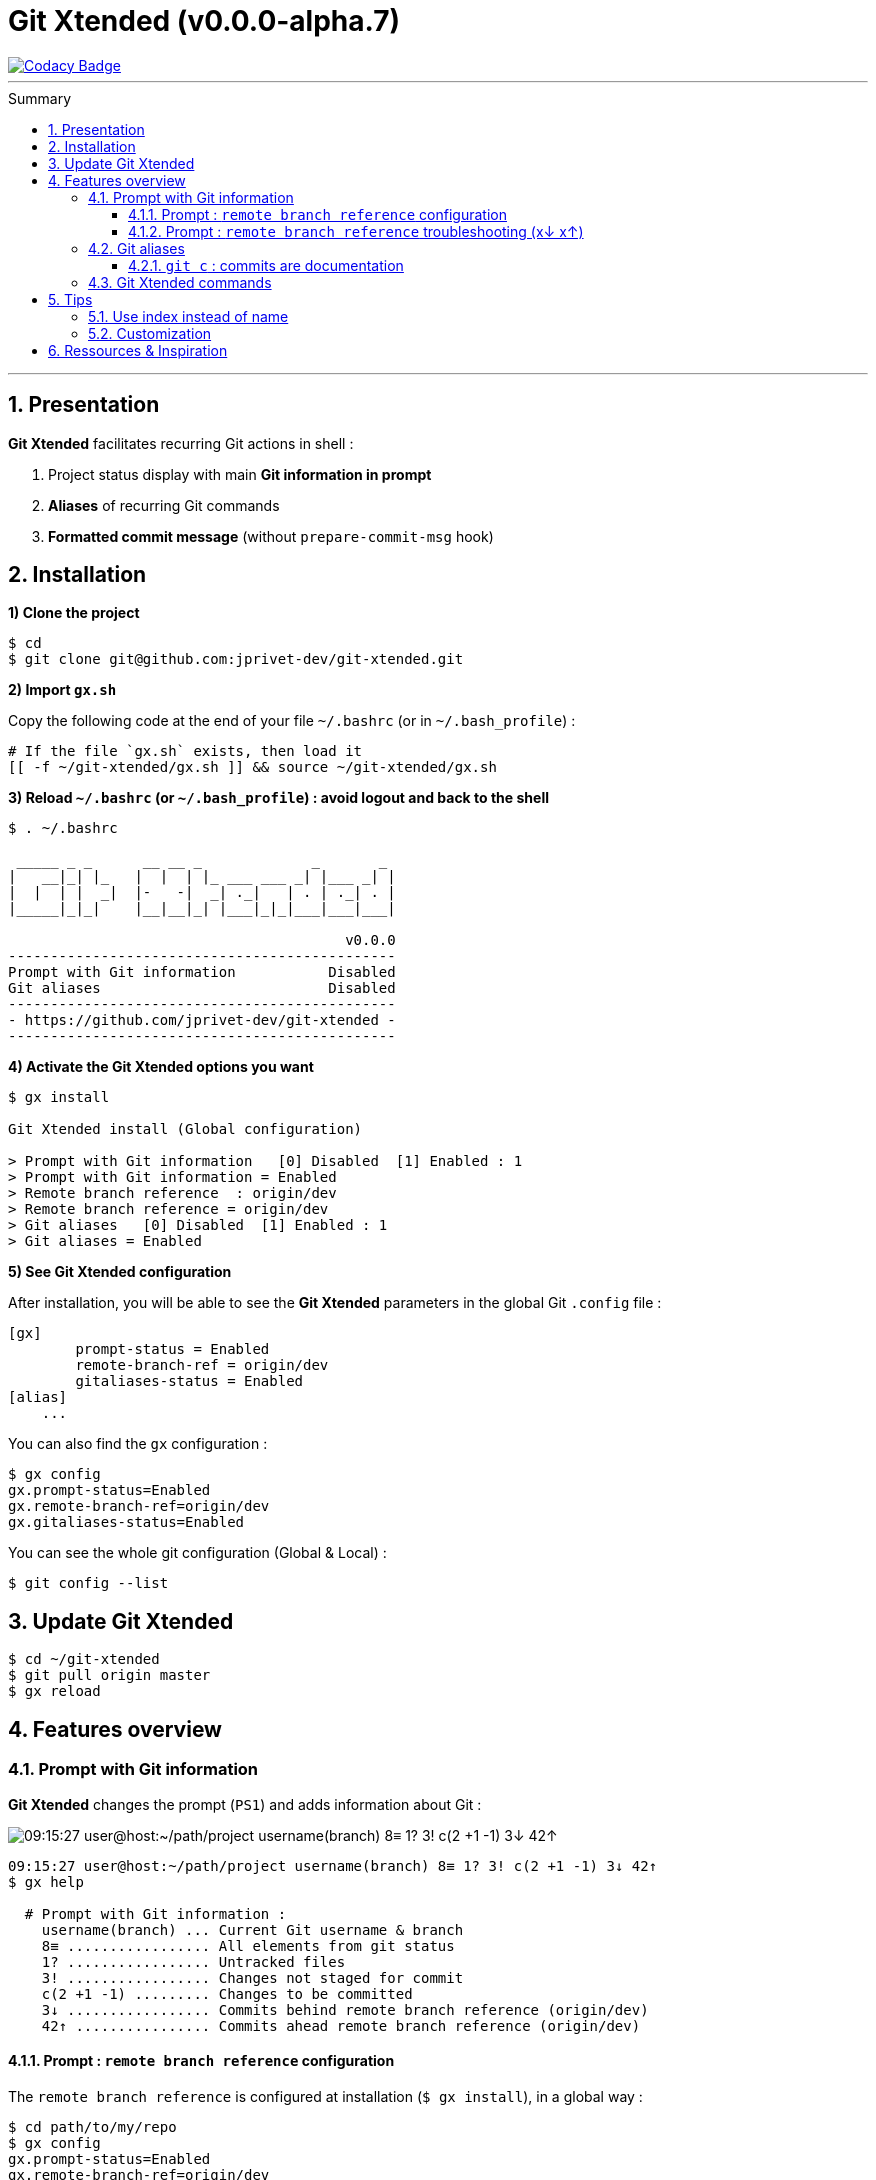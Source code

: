 :VERSION: v0.0.0-alpha.7
:MAIN_TITLE: Git Xtended
:MAIN_TITLE_SHORT: GX
:BASHRC_PATH: ~/.bashrc
:BASH_PROFILE_PATH: ~/.bash_profile
:GX_ROOT: ~/git-xtended
:GX_ENTRY_FILE: gx.sh
:GX_ENTRY_FILE_PATH: {GX_ROOT}/{GX_ENTRY_FILE}
:GIT_PROJECT: https://github.com/jprivet-dev/git-xtended
:GIT_CLONE_PROJECT: git@github.com:jprivet-dev/git-xtended.git
:PROMPT_PS1: 09:15:27 user@host:~/path/project username(branch) 8≡ 1? 3! c(2 +1 -1) 3↓ 42↑
:PROMPT_PS1_ERRORS: 09:15:27 user@host:~/path/project username(branch) 8≡ 1? 3! c(2 +1 -1) x↓ x↑
:PROMPT_PS1_NO_CHANGE: 09:15:27 user@host:~/path/project username(branch) 0↓ 10↑

= {MAIN_TITLE} ({VERSION})
:numbered:
:toc: macro

image::https://api.codacy.com/project/badge/Grade/0e5266aa58fa4c7e8b0759971ae1b45d[Codacy Badge, link=https://www.codacy.com?utm_source=github.com&amp;utm_medium=referral&amp;utm_content=jprivet-dev/git-xtended&amp;utm_campaign=Badge_Grade]

'''

:toc-title: Summary
:toclevels: 3
toc::[]

'''

== Presentation

**{MAIN_TITLE}** facilitates recurring Git actions in shell :

. Project status display with main **Git information in prompt**
. **Aliases** of recurring Git commands
. **Formatted commit message** (without `prepare-commit-msg` hook)

== Installation

*1) Clone the project*

[subs=attributes+]
----
$ cd
$ git clone {GIT_CLONE_PROJECT}
----

*2) Import `{GX_ENTRY_FILE}`*

Copy the following code at the end of your file `{BASHRC_PATH}` (or in `{BASH_PROFILE_PATH}`) :

[subs=attributes+]
----
# If the file `{GX_ENTRY_FILE}` exists, then load it
[[ -f {GX_ENTRY_FILE_PATH} ]] && source {GX_ENTRY_FILE_PATH}
----

*3) Reload `{BASHRC_PATH}` (or `{BASH_PROFILE_PATH}`) : avoid logout and back to the shell*

[subs=attributes+]
----
$ . {BASHRC_PATH}

 _____ _ _      __ __ _             _       _
|   __|_| |_   |  |  | |_ ___ ___ _| |___ _| |
|  |  | |  _|  |-   -|  _| ._|   | . | ._| . |
|_____|_|_|    |__|__|_| |___|_|_|___|___|___|

                                        v0.0.0
----------------------------------------------
Prompt with Git information           Disabled
Git aliases                           Disabled
----------------------------------------------
- {GIT_PROJECT} -
----------------------------------------------
----

*4) Activate the {MAIN_TITLE} options you want*

[subs=attributes+]
----
$ gx install

{MAIN_TITLE} install (Global configuration)

> Prompt with Git information   [0] Disabled  [1] Enabled : 1
> Prompt with Git information = Enabled
> Remote branch reference  : origin/dev
> Remote branch reference = origin/dev
> Git aliases   [0] Disabled  [1] Enabled : 1
> Git aliases = Enabled
----

*5) See {MAIN_TITLE} configuration*

After installation, you will be able to see the **{MAIN_TITLE}** parameters in the global Git `.config` file :

----
[gx]
	prompt-status = Enabled
	remote-branch-ref = origin/dev
	gitaliases-status = Enabled
[alias]
    ...
----

You can also find the `gx` configuration :

----
$ gx config
gx.prompt-status=Enabled
gx.remote-branch-ref=origin/dev
gx.gitaliases-status=Enabled
----

You can see the whole git configuration (Global & Local) :

----
$ git config --list
----

== Update {MAIN_TITLE}

[subs=attributes+]
----
$ cd {GX_ROOT}
$ git pull origin master
$ gx reload
----

== Features overview

=== Prompt with Git information

**{MAIN_TITLE}** changes the prompt (`PS1`) and adds information about Git :

image::doc/img/gx-prompt.gif[{PROMPT_PS1}]

[subs=attributes+]
----
{PROMPT_PS1}
$ gx help

  # Prompt with Git information :
    username(branch) ... Current Git username & branch
    8≡ ................. All elements from git status
    1? ................. Untracked files
    3! ................. Changes not staged for commit
    c(2 +1 -1) ......... Changes to be committed
    3↓ ................. Commits behind remote branch reference (origin/dev)
    42↑ ................ Commits ahead remote branch reference (origin/dev)
----

==== Prompt : `remote branch reference` configuration

The `remote branch reference` is configured at installation (`$ gx install`), in a global way :

----
$ cd path/to/my/repo
$ gx config
gx.prompt-status=Enabled
gx.remote-branch-ref=origin/dev
gx.gitaliases-status=Enabled
----

You can configure a `remote branch reference` per Git repository :

----
$ cd path/to/my/repo
$ git config gx.remote-branch-ref origin/myremotebranch
----

----
$ gx config
gx.prompt-status=Enabled
gx.remote-branch-ref=origin/dev             <== global config
gx.gitaliases-status=Enabled
gx.remote-branch-ref=origin/myremotebranch  <== local config
----

If necessary, delete the local configuration :

----
$ cd path/to/my/repo
$ git config --unset gx.remote-branch-ref
----

----
$ gx config
gx.prompt-status=Enabled
gx.remote-branch-ref=origin/dev             <== global config
gx.gitaliases-status=Enabled
----

==== Prompt : `remote branch reference` troubleshooting (x↓ x↑)

Sometimes, instead of having numbers (ex: `0↓ 42↑`), you will  see in the prompt `x↓ x↑` in red:

[subs=attributes+]
----
{PROMPT_PS1_ERRORS}
----

This means that the `remote branch reference` is not correct.
**Check that the remote branch of your repository is really existing.**

=== Git aliases

----
$ gx help

  # Git aliases :
         log | git l .................... Show the last 12 commit logs (graphical representation)
               git ll ................... Show all commit logs (graphical representation)
               git lfile <file> ......... Show all commit logs for a specific file (graphical representation)
               git lmerges .............. Show all merge logs (graphical representation)
               git lcount ............... Number of commits per author
      branch | git b .................... Simple "branch" alias
    checkout | git ck [<i>|<path>] ...... Extended "checkout" alias (select file with index status instead of path)
      status | git s .................... Indexed status list (staged, unstaged, and untracked files)
               git ss ................... Simple "status" alias
        diff | git d [<i>|<path>] ....... Extended "diff" alias (select file with index status instead of path)
         add | git a [<i>|<path>] ....... Extended "add" alias (select file with index status instead of path)
               git all .................. Add all files (new, modified and deleted)
               git nm ................... Add new and modified files, without deleted
               git md ................... Add modified and deleted files, without new
      commit | git c [<i>|<path>|all] ... Extended "commit" alias (select file with index status instead of path)
               git amend ................ Oops level 1! Modify the last commit
       reset | git r .................... Simple "reset" alias
               git hard [<commit>] ...... Simple "reset --hard" alias (by default, discard any changes to tracked files, since last commit)
               git undo ................. Oops level 2! Undo the last commit, while keeping files changes
       clean | git untracked ............ Remove all untracked files
        grep | git find <string> ........ Look for specified strings in the tracked files (case sensitive)
----

==== `git c` : commits are documentation

----
$ git c
> git add (1) README.adoc
> & commit ...
--------------------------------------------------
M  README.adoc
--------------------------------------------------
user.name  : username
user.email : user@gmail.com
--------------------------------------------------
MSG = <type*>.<subtype>(<scope*>): <subject*>
--------------------------------------------------

<type*>
 archi ...... Changes application architecture (folder position, name, ...)
 conf ....... Changes configuration, parameters (config.yml, .gitignore, .gitkeep, ...)
 content .... Changes wording or images in contents
 chore ...... Changes to the build process or auxiliary tools and libraries (Gulp, Composer, ...)
 dev ........ Changes main code (creation, enhancement, evolution, ...)
 docs ....... Documentation only changes
 integ ...... Web integration, UX works - doesn't touch business logic (css, js, ...)
 install .... Install or update project, modules, pluggins (ex: composer install ...)
 tpl ........ Templating works (Twig, Drupal templating, Smarty, ...)
 trans ...... Adds locale-specific components, translates text, ...

<subtype>
 clean ...... Remove pointless code or files
 debug ...... Adding code for debugging (console.log, dpm, var_dump, ...), to remove later !
 fix ........ Bug fix
 generate ... Auto-generate code (Doctrine, PhoneGap, Ionic, ...)
 perf ....... A code change that improves performance
 refactor ... A code change that neither fixes a bug nor adds a feature
 style ...... Changes that do not affect the meaning of the code (white-space, formatting, missing semi-colons, ...)

--------------------------------------------------
<type*>.<subtype> <<< do|
----

+++<u>underline me</u>+++ is underlined.

pass:[<u>underline me</u>] is also underlined.

----
--------------------------------------------------
docs(<scope*>) <<< [README.adoc] |
----

----
--------------------------------------------------
docs(README.adoc): <subject*> <<< update licence section|
----

[subs=attributes+]
----
--------------------------------------------------
docs(README.adoc): update licence section
--------------------------------------------------

[70-gx-config-enhancement dd0a2c4] docs(README.adoc): update licence section
 1 file changed, 1 insertion(+), 1 deletion(-)
{PROMPT_PS1}
$
----

=== {MAIN_TITLE} commands

----
$ gx help

  # GX commands :
    gx help ............ Display help information about GX
    gx install ......... Select and install GX elements
    gx reload .......... Reload GX
    gx status .......... Show status of GX elements
    gx config .......... Show GX git configuration
    gx colors .......... Show all GX colors
    gx test [<func>] ... Run one or all GX tests
----

== Tips

=== Use index instead of name

For example, `$ git s` is an indexed version of `$ git status`:

----
$ git s
1)  M path/to/my/file1.sh
2)  M path/to/my/file2.sh
3)  M path/to/my/file3.sh
----

Instead of specifying the name of the file you want to commit, just *specify the index* :

----
$ git c 2
> git add (2) path/to/my/file2.sh
> & commit ...

--------------------------------------------------
 M path/to/my/file1.sh
M  path/to/my/file2.sh
 M path/to/my/file3.sh
--------------------------------------------------

# Then follow the steps of the formatted commit message
----

If you specify *no index*, the *first file* will be chosen by default:

----
$ git c
> git add (1) path/to/my/file1.sh
> & commit ...

--------------------------------------------------
M  path/to/my/file1.sh
 M path/to/my/file2.sh
 M path/to/my/file3.sh
--------------------------------------------------

# Then follow the steps of the formatted commit message
----

You can also specify *multiple indexes*:

----
$ git c 1 3
> git add (1) path/to/my/file1.sh
> git add (3) path/to/my/file3.sh
> & commit ...

--------------------------------------------------
M  path/to/my/file1.sh
 M path/to/my/file2.sh
M  path/to/my/file3.sh
--------------------------------------------------

# Then follow the steps of the formatted commit message
----

=== Customization

you can **override all variables** in the folder ~/git-extended/params/default/.
To do this, duplicate the following parameters file :

[subs=attributes+]
----
$ cp {GX_ROOT}/params.sh.dist {GX_ROOT}/params.sh
----

And copy in `{GX_ROOT}/params.sh` the variables you want to change. For example, you can change Git aliases :

----
GX_PARAMS_GIT_ALIAS_L="lg"        # instead of "l"
GX_PARAMS_GIT_ALIAS_UNTRACKED="u" # instead of "untracked"
----

To take into account its overloads, you will have to reload **{MAIN_TITLE}** :

----
$ gx reload
----

----
$ gx
    Git aliases :
         log | git lg ................... Show the last 12 commit logs (graphical representation)
       clean | git u .................... Remove all untracked files
----

WARNING: For the moment this overload system is not complete. Work is still in progress :)

== Ressources & Inspiration

. http://reinh.com/blog/2009/03/02/a-git-workflow-for-agile-teams.html
. http://www.jarrodspillers.com/git/2009/08/19/git-merge-vs-git-rebase-avoiding-rebase-hell.html
. https://bitbucket.org/durdn/cfg/src/master/.gitconfig?fileviewer=file-view-default
. https://developer.atlassian.com/blog/2015/10/monorepos-in-git/
. https://explainshell.com
. https://fr.atlassian.com/git/tutorials/rewriting-history
. https://gist.github.com/aemonge/9e60332c6a3e7147ee8e
. https://gist.github.com/stephenparish/9941e89d80e2bc58a153
. https://git-scm.com
. https://git-scm.com/book/en/v2/Git-Branching-Rebasing
. https://git-scm.com/book/fr/v1/Git-distribu%C3%A9-Contribution-%C3%A0-un-projet
. https://github.com/ahmadawais/hacktoberfest
. https://github.com/alebcay/awesome-shell
. https://github.com/angular/angular.js/blob/master/CONTRIBUTING.md
. https://github.com/angular/angular.js/blob/master/DEVELOPERS.md#-git-commit-guidelines
. https://github.com/nojhan/liquidprompt
. https://jondavidjohn.com/git-aliases-parameters/
. https://nvie.com/posts/a-successful-git-branching-model/
. https://raw.githubusercontent.com/arslanbilal/git-cheat-sheet/master/Img/git-flow-commands-without-flow.png
. https://stackoverflow.com/questions/20433867/git-ahead-behind-info-between-master-and-branch
. https://stackoverflow.com/questions/3258243/check-if-pull-needed-in-git
. https://stackoverflow.com/questions/572549/difference-between-git-add-a-and-git-add
. https://www.atlassian.com/agile/software-development/git-branching-video
. https://www.atlassian.com/blog/git/advanced-git-aliases
. https://www.atlassian.com/blog/git/git-automatic-merges-with-server-side-hooks-for-the-win







